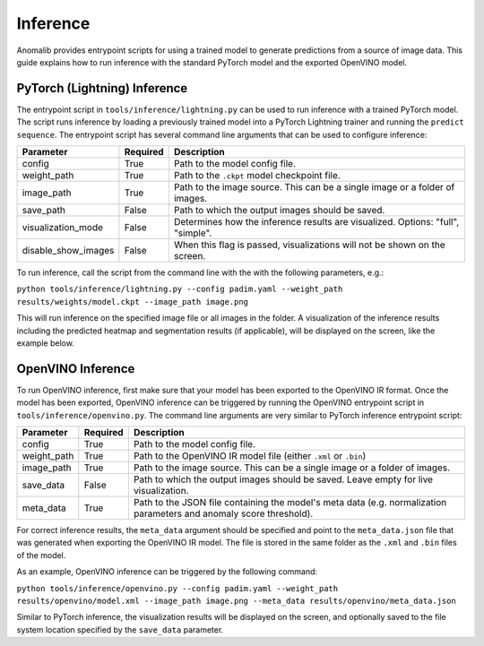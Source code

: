 .. _inference_documentation:

Inference
---------
Anomalib provides entrypoint scripts for using a trained model to generate predictions from a source of image data. This guide explains how to run inference with the standard PyTorch model and the exported OpenVINO model.


PyTorch (Lightning) Inference
==============
The entrypoint script in ``tools/inference/lightning.py`` can be used to run inference with a trained PyTorch model. The script runs inference by loading a previously trained model into a PyTorch Lightning trainer and running the ``predict sequence``. The entrypoint script has several command line arguments that can be used to configure inference:

+---------------------+----------+-------------------------------------------------------------------------------------+
| Parameter           | Required | Description                                                                         |
+=====================+==========+=====================================================================================+
| config              | True     | Path to the model config file.                                                      |
+---------------------+----------+-------------------------------------------------------------------------------------+
| weight_path         | True     | Path to the ``.ckpt`` model checkpoint file.                                        |
+---------------------+----------+-------------------------------------------------------------------------------------+
| image_path          | True     | Path to the image source. This can be a single image or a folder of images.         |
+---------------------+----------+-------------------------------------------------------------------------------------+
| save_path           | False    | Path to which the output images should be saved.                                    |
+---------------------+----------+-------------------------------------------------------------------------------------+
| visualization_mode  | False    | Determines how the inference results are visualized. Options: "full", "simple".     |
+---------------------+----------+-------------------------------------------------------------------------------------+
| disable_show_images | False    | When this flag is passed, visualizations will not be shown on the screen.           |
+---------------------+----------+-------------------------------------------------------------------------------------+

To run inference, call the script from the command line with the with the following parameters, e.g.:

``python tools/inference/lightning.py --config padim.yaml --weight_path results/weights/model.ckpt --image_path image.png``

This will run inference on the specified image file or all images in the folder. A visualization of the inference results including the predicted heatmap and segmentation results (if applicable), will be displayed on the screen, like the example below.



OpenVINO Inference
==============
To run OpenVINO inference, first make sure that your model has been exported to the OpenVINO IR format. Once the model has been exported, OpenVINO inference can be triggered by running the OpenVINO entrypoint script in ``tools/inference/openvino.py``. The command line arguments are very similar to PyTorch inference entrypoint script:

+-------------+----------+-------------------------------------------------------------------------------------+
| Parameter   | Required | Description                                                                         |
+=============+==========+=====================================================================================+
| config      | True     | Path to the model config file.                                                      |
+-------------+----------+-------------------------------------------------------------------------------------+
| weight_path | True     | Path to the OpenVINO IR model file (either ``.xml`` or ``.bin``)                    |
+-------------+----------+-------------------------------------------------------------------------------------+
| image_path  | True     | Path to the image source. This can be a single image or a folder of images.         |
+-------------+----------+-------------------------------------------------------------------------------------+
| save_data   | False    | Path to which the output images should be saved. Leave empty for live visualization.|
+-------------+----------+-------------------------------------------------------------------------------------+
| meta_data   | True     | Path to the JSON file containing the model's meta data (e.g. normalization          |
|             |          | parameters and anomaly score threshold).                                            |
+-------------+----------+-------------------------------------------------------------------------------------+

For correct inference results, the ``meta_data`` argument should be specified and point to the ``meta_data.json`` file that was generated when exporting the OpenVINO IR model. The file is stored in the same folder as the ``.xml`` and ``.bin`` files of the model.

As an example, OpenVINO inference can be triggered by the following command:

``python tools/inference/openvino.py --config padim.yaml --weight_path results/openvino/model.xml --image_path image.png --meta_data results/openvino/meta_data.json``

Similar to PyTorch inference, the visualization results will be displayed on the screen, and optionally saved to the file system location specified by the ``save_data`` parameter.
